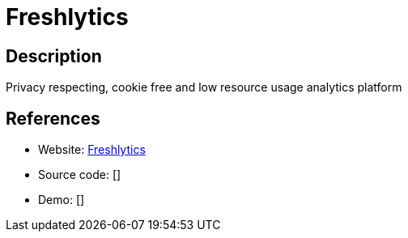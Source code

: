 = Freshlytics

:Name:          Freshlytics
:Language:      Freshlytics
:License:       MIT
:Topic:         Analytics
:Category:      
:Subcategory:   

// END-OF-HEADER. DO NOT MODIFY OR DELETE THIS LINE

== Description

Privacy respecting, cookie free and low resource usage analytics platform

== References

* Website: https://github.com/sheshbabu/freshlytics[Freshlytics]
* Source code: []
* Demo: []
